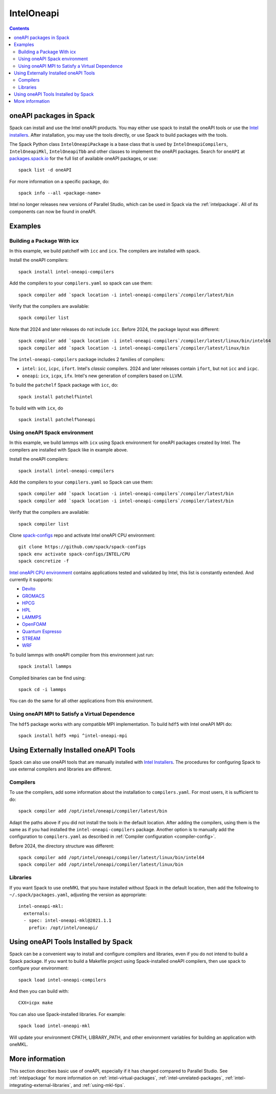 .. Copyright Spack Project Developers. See COPYRIGHT file for details.

   SPDX-License-Identifier: (Apache-2.0 OR MIT)

.. _inteloneapipackage:


===========
IntelOneapi
===========


.. contents::


oneAPI packages in Spack
========================

Spack can install and use the Intel oneAPI products. You may either
use spack to install the oneAPI tools or use the `Intel
installers`_. After installation, you may use the tools directly, or
use Spack to build packages with the tools.

The Spack Python class ``IntelOneapiPackage`` is a base class that is
used by ``IntelOneapiCompilers``, ``IntelOneapiMkl``,
``IntelOneapiTbb`` and other classes to implement the oneAPI
packages. Search for ``oneAPI`` at `packages.spack.io <https://packages.spack.io>`_ for the full
list of available oneAPI packages, or use::

  spack list -d oneAPI

For more information on a specific package, do::

  spack info --all <package-name>

Intel no longer releases new versions of Parallel Studio, which can be
used in Spack via the :ref:`intelpackage`. All of its components can
now be found in oneAPI.

Examples
========

Building a Package With icx
---------------------------

In this example, we build patchelf with ``icc`` and ``icx``. The
compilers are installed with spack.

Install the oneAPI compilers::

  spack install intel-oneapi-compilers

Add the compilers to your ``compilers.yaml`` so spack can use them::

  spack compiler add `spack location -i intel-oneapi-compilers`/compiler/latest/bin

Verify that the compilers are available::

  spack compiler list

Note that 2024 and later releases do not include ``icc``. Before 2024,
the package layout was different::
  
  spack compiler add `spack location -i intel-oneapi-compilers`/compiler/latest/linux/bin/intel64
  spack compiler add `spack location -i intel-oneapi-compilers`/compiler/latest/linux/bin

The ``intel-oneapi-compilers`` package includes 2 families of
compilers:

* ``intel``: ``icc``, ``icpc``, ``ifort``. Intel's *classic*
  compilers. 2024 and later releases contain ``ifort``, but not
  ``icc`` and ``icpc``.
* ``oneapi``: ``icx``, ``icpx``, ``ifx``. Intel's new generation of
  compilers based on LLVM.

To build the ``patchelf`` Spack package with ``icc``, do::

  spack install patchelf%intel

To build with with ``icx``, do ::

  spack install patchelf%oneapi


Using oneAPI Spack environment
-------------------------------

In this example, we build lammps with ``icx`` using Spack environment for oneAPI packages created by Intel. The
compilers are installed with Spack like in example above.

Install the oneAPI compilers::

  spack install intel-oneapi-compilers

Add the compilers to your ``compilers.yaml`` so Spack can use them::

  spack compiler add `spack location -i intel-oneapi-compilers`/compiler/latest/bin
  spack compiler add `spack location -i intel-oneapi-compilers`/compiler/latest/bin

Verify that the compilers are available::

  spack compiler list

Clone `spack-configs <https://github.com/spack/spack-configs>`_ repo and activate Intel oneAPI CPU environment::

  git clone https://github.com/spack/spack-configs
  spack env activate spack-configs/INTEL/CPU
  spack concretize -f

`Intel oneAPI CPU environment <https://github.com/spack/spack-configs/blob/main/INTEL/CPU/spack.yaml>`_  contains applications tested and validated by Intel, this list is constantly extended. And currently it supports:

- `Devito <https://www.devitoproject.org/>`_
- `GROMACS <https://www.gromacs.org/>`_
- `HPCG <https://www.hpcg-benchmark.org/>`_
- `HPL <https://netlib.org/benchmark/hpl/>`_
- `LAMMPS <https://www.lammps.org/#gsc.tab=0>`_
- `OpenFOAM <https://www.openfoam.com/>`_
- `Quantum Espresso <https://www.quantum-espresso.org/>`_
- `STREAM <https://www.cs.virginia.edu/stream/>`_
- `WRF <https://github.com/wrf-model/WRF>`_

To build lammps with oneAPI compiler from this environment just run::

  spack install lammps

Compiled binaries can be find using::

  spack cd -i lammps

You can do the same for all other applications from this environment.


Using oneAPI MPI to Satisfy a Virtual Dependence
------------------------------------------------------

The ``hdf5`` package works with any compatible MPI implementation. To
build ``hdf5`` with Intel oneAPI MPI do::

  spack install hdf5 +mpi ^intel-oneapi-mpi

Using Externally Installed oneAPI Tools
=======================================

Spack can also use oneAPI tools that are manually installed with
`Intel Installers`_.  The procedures for configuring Spack to use
external compilers and libraries are different.

Compilers
---------

To use the compilers, add some information about the installation to
``compilers.yaml``. For most users, it is sufficient to do::

  spack compiler add /opt/intel/oneapi/compiler/latest/bin

Adapt the paths above if you did not install the tools in the default
location. After adding the compilers, using them is the same
as if you had installed the ``intel-oneapi-compilers`` package.
Another option is to manually add the configuration to
``compilers.yaml`` as described in :ref:`Compiler configuration
<compiler-config>`.

Before 2024, the directory structure was different::
  
  spack compiler add /opt/intel/oneapi/compiler/latest/linux/bin/intel64
  spack compiler add /opt/intel/oneapi/compiler/latest/linux/bin


Libraries
---------

If you want Spack to use oneMKL that you have installed without Spack in
the default location, then add the following to
``~/.spack/packages.yaml``, adjusting the version as appropriate::

  intel-oneapi-mkl:
    externals:
    - spec: intel-oneapi-mkl@2021.1.1
      prefix: /opt/intel/oneapi/


Using oneAPI Tools Installed by Spack
=====================================

Spack can be a convenient way to install and configure compilers and
libraries, even if you do not intend to build a Spack package. If you
want to build a Makefile project using Spack-installed oneAPI compilers,
then use spack to configure your environment::

  spack load intel-oneapi-compilers

And then you can build with::

  CXX=icpx make

You can also use Spack-installed libraries. For example::

  spack load intel-oneapi-mkl

Will update your environment CPATH, LIBRARY_PATH, and other
environment variables for building an application with oneMKL.

More information
================

This section describes basic use of oneAPI, especially if it has
changed compared to Parallel Studio. See :ref:`intelpackage` for more
information on :ref:`intel-virtual-packages`,
:ref:`intel-unrelated-packages`,
:ref:`intel-integrating-external-libraries`, and
:ref:`using-mkl-tips`.


.. _`Intel installers`: https://software.intel.com/content/www/us/en/develop/documentation/installation-guide-for-intel-oneapi-toolkits-linux/top.html

